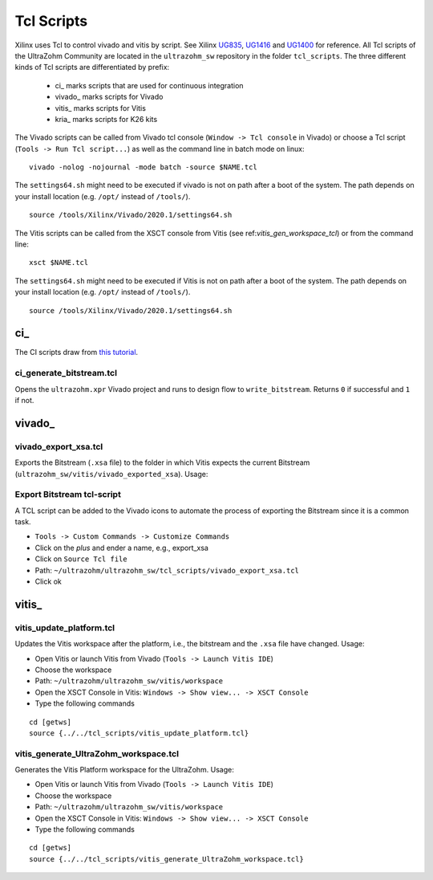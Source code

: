 .. _tcl_scripts:

===========
Tcl Scripts
===========

Xilinx uses Tcl to control vivado and vitis by script.
See Xilinx `UG835 <https://www.xilinx.com/support/documentation/sw_manuals/xilinx2020_1/ug835-vivado-tcl-commands.pdf>`_, `UG1416 <https://www.xilinx.com/html_docs/xilinx2020_1/vitis_doc/upu1569395223804.html>`_ and `UG1400 <https://www.xilinx.com/support/documentation/sw_manuals/xilinx2019_2/ug1400-vitis-embedded.pdf>`_ for reference.
All Tcl scripts of the UltraZohm Community are located in the ``ultrazohm_sw`` repository in the folder ``tcl_scripts``.
The three different kinds of Tcl scripts are differentiated by prefix:

    * ci\_ marks scripts that are used for continuous integration
    * vivado\_ marks scripts for Vivado
    * vitis\_ marks scripts for Vitis
    * kria\_ marks scripts for K26 kits

The Vivado scripts can be called from Vivado tcl console (``Window -> Tcl console`` in Vivado) or choose a Tcl script (``Tools -> Run Tcl script...``) as well as the command line in batch mode on linux:

::

  vivado -nolog -nojournal -mode batch -source $NAME.tcl

The ``settings64.sh`` might need to be executed if vivado is not on path after a boot of the system.
The path depends on your install location (e.g. ``/opt/`` instead of ``/tools/``).

::

  source /tools/Xilinx/Vivado/2020.1/settings64.sh

The Vitis scripts can be called from the XSCT console from Vitis (see ref:`vitis_gen_workspace_tcl`) or from the command line:

::

  xsct $NAME.tcl

The ``settings64.sh`` might need to be executed if Vitis is not on path after a boot of the system.
The path depends on your install location (e.g. ``/opt/`` instead of ``/tools/``).

::

  source /tools/Xilinx/Vivado/2020.1/settings64.sh

ci\_
****

The CI scripts draw from `this tutorial <https://vhdlwhiz.com/jenkins-for-fpga#vivado-gui-projects-in-batch-mode>`_.

ci_generate_bitstream.tcl
-------------------------

Opens the ``ultrazohm.xpr`` Vivado project and runs to design flow to ``write_bitstream``.
Returns ``0`` if successful and ``1`` if not.

vivado\_
********

vivado_export_xsa.tcl
---------------------

Exports the Bitstream (``.xsa`` file) to the folder in which Vitis expects the current Bitstream (``ultrazohm_sw/vitis/vivado_exported_xsa``).
Usage:

Export Bitstream tcl-script
---------------------------

A TCL script can be added to the Vivado icons to automate the process of exporting the Bitstream since it is a common task.

- ``Tools -> Custom Commands -> Customize Commands``
- Click on the `plus` and ender a name, e.g., export_xsa
- Click on ``Source Tcl file``
- Path: ``~/ultrazohm/ultrazohm_sw/tcl_scripts/vivado_export_xsa.tcl``
- Click ok

.. image:: https://images2.imgbox.com/20/97/ltbV6vKQ_o.gif

vitis\_
*******

vitis_update_platform.tcl
-------------------------

Updates the Vitis workspace after the platform, i.e., the bitstream and the ``.xsa`` file have changed.
Usage:

- Open Vitis or launch Vitis from Vivado (``Tools -> Launch Vitis IDE``)
- Choose the workspace
- Path: ``~/ultrazohm/ultrazohm_sw/vitis/workspace``
- Open the XSCT Console in Vitis: ``Windows -> Show view... -> XSCT Console``
- Type the following commands

::

   cd [getws]
   source {../../tcl_scripts/vitis_update_platform.tcl}

.. _vitis_gen_workspace_tcl:

vitis_generate_UltraZohm_workspace.tcl
--------------------------------------

Generates the Vitis Platform workspace for the UltraZohm.
Usage:

- Open Vitis or launch Vitis from Vivado (``Tools -> Launch Vitis IDE``)
- Choose the workspace
- Path: ``~/ultrazohm/ultrazohm_sw/vitis/workspace``
- Open the XSCT Console in Vitis: ``Windows -> Show view... -> XSCT Console``
- Type the following commands

::

   cd [getws]
   source {../../tcl_scripts/vitis_generate_UltraZohm_workspace.tcl}